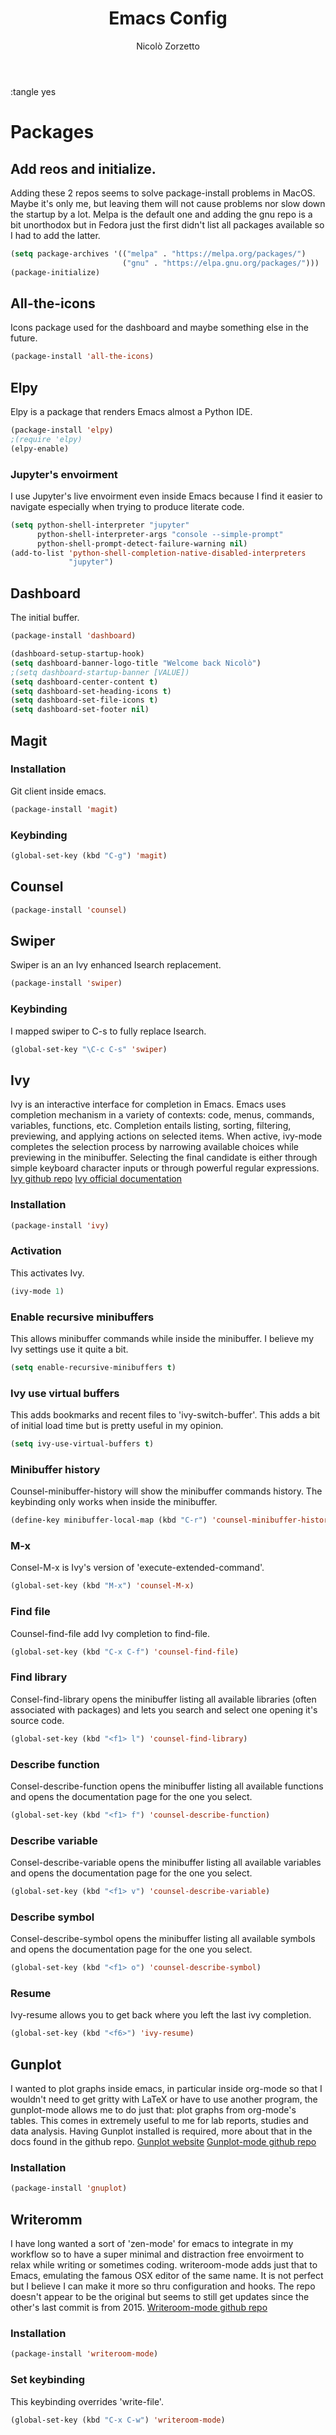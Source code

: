 :tangle yes
#+AUTHOR: Nicolò Zorzetto
#+TITLE: Emacs Config

* Packages
** Add reos and initialize.
Adding these 2 repos seems to solve package-install problems in MacOS. Maybe it's only me, but leaving them will not cause problems nor slow down the startup by a lot.
Melpa is the default one and adding the gnu repo is a bit unorthodox but in Fedora just the first didn't list all packages available so I had to add the latter.
#+BEGIN_SRC emacs-lisp
(setq package-archives '(("melpa" . "https://melpa.org/packages/")
                         ("gnu" . "https://elpa.gnu.org/packages/")))
(package-initialize)
#+END_SRC

#+RESULTS:

** All-the-icons
Icons package used for the dashboard and maybe something else in the future.
#+BEGIN_SRC emacs-lisp
(package-install 'all-the-icons)
#+END_SRC

#+RESULTS:

** Elpy
Elpy is a package that renders Emacs almost a Python IDE.
#+BEGIN_SRC emacs-lisp
(package-install 'elpy)
;(require 'elpy)
(elpy-enable)
#+END_SRC

#+RESULTS:


*** Jupyter's envoirment
I use Jupyter's live envoirment even inside Emacs because I find it easier to navigate especially when trying to produce literate code.
#+BEGIN_SRC emacs-lisp
(setq python-shell-interpreter "jupyter"
      python-shell-interpreter-args "console --simple-prompt"
      python-shell-prompt-detect-failure-warning nil)
(add-to-list 'python-shell-completion-native-disabled-interpreters
             "jupyter")
#+END_SRC

#+RESULTS:
| jupyter | pypy | ipython |

** Dashboard
The initial buffer.
#+BEGIN_SRC emacs-lisp
(package-install 'dashboard)

(dashboard-setup-startup-hook)
(setq dashboard-banner-logo-title "Welcome back Nicolò")
;(setq dashboard-startup-banner [VALUE])
(setq dashboard-center-content t)
(setq dashboard-set-heading-icons t)
(setq dashboard-set-file-icons t)
(setq dashboard-set-footer nil)
#+END_SRC

** Magit
*** Installation
Git client inside emacs.
#+BEGIN_SRC emacs-lisp
(package-install 'magit)
#+END_SRC

#+RESULTS:
| #s(package-desc async (20200113 1745) Asynchronous processing in Emacs ((emacs (24 3))) tar melpa nil ((:commit . 86aef2c38e7d35e8509b7feeee3e989d825eba91) (:keywords async) (:url . https://github.com/jwiegley/emacs-async)) nil) | #s(package-desc with-editor (20200617 1234) Use the Emacsclient as $EDITOR ((emacs (24 4)) (async (1 9))) tar melpa nil ((:commit . 7c512887c6d69864fb600d32fb92857c51babcff) (:keywords tools) (:authors (Jonas Bernoulli . jonas@bernoul.li)) (:maintainer Jonas Bernoulli . jonas@bernoul.li) (:url . https://github.com/magit/with-editor)) nil) | #s(package-desc transient (20200707 2034) Transient commands ((emacs (25 1))) tar melpa nil ((:commit . dd9c40adc3eb7f8656c8a17c3c450388610b7986) (:keywords bindings) (:authors (Jonas Bernoulli . jonas@bernoul.li)) (:maintainer Jonas Bernoulli . jonas@bernoul.li) (:url . https://github.com/magit/transient)) nil) | #s(package-desc dash (20200524 1947) A modern list library for Emacs nil tar melpa nil ((:commit . 732d92eac56023a4fb4a5dc3d9d4e274ebf44bf9) (:keywords lists) (:authors (Magnar Sveen . magnars@gmail.com)) (:maintainer Magnar Sveen . magnars@gmail.com)) nil) | #s(package-desc git-commit (20200701 2112) Edit Git commit messages ((emacs (25 1)) (dash (20200524)) (transient (20200601)) (with-editor (20200522))) single melpa nil ((:commit . dc8a24b4cdb4c6371d3f52a5105f9887bbcc371b) (:keywords git tools vc) (:maintainer Jonas Bernoulli . jonas@bernoul.li) (:url . https://github.com/magit/magit)) nil) | #s(package-desc magit (20200713 2103) A Git porcelain inside Emacs. ((emacs (25 1)) (async (20200113)) (dash (20200524)) (git-commit (20200516)) (transient (20200601)) (with-editor (20200522))) tar melpa nil ((:commit . dc8a24b4cdb4c6371d3f52a5105f9887bbcc371b) (:keywords git tools vc)) nil) |

*** Keybinding
#+BEGIN_SRC emacs-lisp
(global-set-key (kbd "C-g") 'magit)
#+END_SRC

#+RESULTS:
: magit

** Counsel
#+BEGIN_SRC emacs-lisp
(package-install 'counsel)
#+END_SRC

#+RESULTS:
: ‘counsel’ is already installed

** Swiper
Swiper is an an Ivy enhanced Isearch replacement.
#+BEGIN_SRC emacs-lisp
(package-install 'swiper)
#+END_SRC

#+RESULTS:
*** Keybinding
I mapped swiper to C-s to fully replace Isearch.
#+BEGIN_SRC emacs-lisp
(global-set-key "\C-c C-s" 'swiper)
#+END_SRC

#+END_SRC
** Ivy
Ivy is an interactive interface for completion in Emacs. Emacs uses completion mechanism in a variety of contexts: code, menus, commands, variables, functions, etc. Completion entails listing, sorting, filtering, previewing, and applying actions on selected items. When active, ivy-mode completes the selection process by narrowing available choices while previewing in the minibuffer. Selecting the final candidate is either through simple keyboard character inputs or through powerful regular expressions.
[[https://github.com/Microsoft/ivy][Ivy github repo]]
[[https://oremacs.com/swiper/][Ivy official documentation]]
*** Installation
#+BEGIN_SRC emacs-lisp
(package-install 'ivy)
#+END_SRC

#+RESULTS:
: counsel-minibuffer-history
*** Activation
This activates Ivy.
#+BEGIN_SRC emacs-lisp
(ivy-mode 1)
#+END_SRC
*** Enable recursive minibuffers
This allows minibuffer commands while inside the minibuffer.
I believe my Ivy settings use it quite a bit.
#+BEGIN_SRC emacs-lisp
(setq enable-recursive-minibuffers t)
#+END_SRC
*** Ivy use virtual buffers
This adds bookmarks and recent files to 'ivy-switch-buffer'. This adds a bit of initial load time but is pretty useful in my opinion.
#+BEGIN_SRC emacs-lisp
(setq ivy-use-virtual-buffers t)
#+END_SRC
*** Minibuffer history
Counsel-minibuffer-history will show the minibuffer commands history. The keybinding only works when inside the minibuffer.
#+BEGIN_SRC emacs-lisp
(define-key minibuffer-local-map (kbd "C-r") 'counsel-minibuffer-history)
#+END_SRC
*** M-x
Consel-M-x is Ivy's version of 'execute-extended-command'. 
#+BEGIN_SRC emacs-lisp
(global-set-key (kbd "M-x") 'counsel-M-x)
#+END_SRC
*** Find file
Counsel-find-file add Ivy completion to find-file.
#+BEGIN_SRC emacs-lisp
(global-set-key (kbd "C-x C-f") 'counsel-find-file)
#+END_SRC
*** Find library
Consel-find-library opens the minibuffer listing all available libraries (often associated with packages) and lets you search and select one opening it's source code.
#+BEGIN_SRC emacs-lisp
(global-set-key (kbd "<f1> l") 'counsel-find-library)
#+END_SRC
*** Describe function
Consel-describe-function opens the minibuffer listing all available functions and opens the documentation page for the one you select.
#+BEGIN_SRC emacs-lisp
(global-set-key (kbd "<f1> f") 'counsel-describe-function)
#+END_SRC
*** Describe variable
Consel-describe-variable opens the minibuffer listing all available variables and opens the documentation page for the one you select.
#+BEGIN_SRC emacs-lisp
(global-set-key (kbd "<f1> v") 'counsel-describe-variable)
#+END_SRC
*** Describe symbol
Consel-describe-symbol opens the minibuffer listing all available symbols and opens the documentation page for the one you select.
#+BEGIN_SRC emacs-lisp
(global-set-key (kbd "<f1> o") 'counsel-describe-symbol)
#+END_SRC

*** Resume
Ivy-resume allows you to get back where you left the last ivy completion.
#+BEGIN_SRC emacs-lisp
(global-set-key (kbd "<f6>") 'ivy-resume)
#+END_SRC
** Gunplot
I wanted to plot graphs inside emacs, in particular inside org-mode so that I wouldn't need to get gritty with LaTeX or have to use another program, the gunplot-mode allows me to do just that: plot graphs from org-mode's tables. This comes in extremely useful to me for lab reports, studies and data analysis.
Having Gunplot installed is required, more about that in the docs found in the github repo.
[[http://www.gnuplot.info/][Gunplot website]]
[[https://mkmcc.github.io/software/gnuplot-mode.html][Gunplot-mode github repo]]
*** Installation
#+BEGIN_SRC emacs-lisp
(package-install 'gnuplot)
#+END_SRC

#+RESULTS:
: gnuplot-mode

** Writeromm
I have long wanted a sort of 'zen-mode' for emacs to integrate in my workflow so to have a super minimal and distraction free envoirment to relax while writing or sometimes coding.
writeroom-mode adds just that to Emacs, emulating the famous OSX editor of the same name. It is not perfect but I believe I can make it more so thru configuration and hooks.
The repo doesn't appear to be the original but seems to still get updates since the other's last commit is from 2015.
[[https://github.com/joostkremers/writeroom-mode][Writeroom-mode github repo]]
*** Installation
#+BEGIN_SRC emacs-lisp
(package-install 'writeroom-mode)
#+END_SRC

#+RESULTS:
| #s(package-desc visual-fill-column (20200428 816) fill-column for visual-line-mode ((emacs (24 3))) single melpa nil ((:commit . 64d38bc1c00953be05c193c01332a633be67aac2) (:authors (Joost Kremers . joostkremers@fastmail.fm)) (:maintainer Joost Kremers . joostkremers@fastmail.fm) (:url . https://github.com/joostkremers/visual-fill-column)) nil) | #s(package-desc writeroom-mode (20200519 37) Minor mode for distraction-free writing ((emacs (24 1)) (visual-fill-column (1 9))) tar melpa nil ((:commit . 8a226a31a12a9203067094774ba6fd6175793e70) (:keywords text) (:authors (Joost Kremers . joostkremers@fastmail.fm)) (:maintainer Joost Kremers . joostkremers@fastmail.fm) (:url . https://github.com/joostkremers/writeroom-mode)) nil) |
*** Set keybinding
This keybinding overrides 'write-file'.
#+BEGIN_SRC emacs-lisp
(global-set-key (kbd "C-x C-w") 'writeroom-mode)
#+END_SRC

#+RESULTS:
: writeroom-mode

* Visual settings
** Hide the toolbar
#+BEGIN_SRC emacs-lisp
(tool-bar-mode 0)
#+END_SRC

#+RESULTS:

** Show line numbers
When referencing compilers the line numbers come in pretty useful but I hate to see them when in 'writeroom-mode' so I toggle them with this keybinging.
#+BEGIN_SRC emacs-lisp
(global-set-key (kbd "\C-x C-l") 'global-display-line-numbers-mode)
#+END_SRC

#+RESULTS:
: global-display-line-numbers-mode

** Visual line mode
I use visual line mode because this way actions on lines act on visual ones instead of logical ones, making it perfect for line wrapping.
#+BEGIN_SRC emacs-lisp
(global-visual-line-mode 1)
#+END_SRC

#+RESULTS:
: t

** [theme] modus-vivendi
#+BEGIN_SRC emacs-lisp
(package-install 'modus-vivendi-theme)
(load-theme 'modus-vivendi t)
#+END_SRC

#+RESULTS:
: t

** [theme] zemacs-galileo
#+BEGIN_SRC emacs-lisp
(load-file "~/.emacs.d/galileo-themes/galileo-seamen-theme.el")
#+END_SRC

#+RESULTS:
: t

* Org-mode settings
** Agenda settings
*** Set agenda files
#+BEGIN_SRC emacs-lisp
(setq org-agenda-files (list "~/Documents/org/agenda.org"))
#+END_SRC

#+RESULTS:
| ~/Documents/org/agenda.org |

*** Agenda KBD
#+BEGIN_SRC emacs-lisp
(global-set-key "\C-c C-a" 'org-agenda)
#+END_SRC

#+RESULTS:
: org-agenda

* WASD mode
I find the standard Emacs keymap, movement wise, irritating to say the least. Inspired by the keys used to move around in most videogames these settings use Ctrl+WASD to move the cursor.
[[https://www.gnu.org/software/emacs/manual/html_node/emacs/Moving-Point.html][Moving point manual page]]
[[https://www.emacswiki.org/emacs/CategoryKeys][Wiki article on binding keys and how to choose them]]
** Standard movement
*** Next line
#+BEGIN_SRC emacs-lisp
(global-set-key (kbd "C-s") 'next-line)
#+END_SRC

#+RESULTS:
: next-line

*** Previous line
#+BEGIN_SRC emacs-lisp
(global-set-key (kbd "C-w") 'previous-line)
#+END_SRC

#+RESULTS:
: previous-line

*** Next char
#+BEGIN_SRC emacs-lisp
(global-set-key (kbd "C-d") 'right-char)
#+END_SRC

#+RESULTS:
: right-char

*** Previous char
#+BEGIN_SRC emacs-lisp
(global-set-key (kbd "C-a") 'previous-char)
#+END_SRC

#+RESULTS:
: previous-char

**** Org-remap
Remapping already set by default keys contained in the org-mode map is a bit tricky, the 'C-a' kbd just wouldn't work in this mode but this piece of code solves the problem.
#+BEGIN_SRC emacs-lisp
(define-key org-mode-map (kbd "C-a") nil) ; remove old binding
(define-key org-mode-map (kbd "C-a") 'left-char)
#+END_SRC

#+RESULTS:
: left-char
** Jumps
*** Jump to beginning of line
#+BEGIN_SRC emacs-lisp
(global-set-key (kbd "C-q") 'move-beginning-of-line)
#+END_SRC

#+RESULTS:
: move-beginning-of-line
*** Jump to end of line
#+BEGIN_SRC emacs-lisp
(global-set-key (kbd "C-e") 'move-end-of-line)
#+END_SRC

#+RESULTS:
: move-end-of-line
*** Forward word
#+BEGIN_SRC emacs-lisp
(global-set-key (kbd "M-d") 'forward-word)
#+END_SRC

#+RESULTS:
: forward-word
*** Backward word
#+BEGIN_SRC emacs-lisp
(global-set-key (kbd "M-a") 'backward-word)
#+END_SRC
**** Org-remap
Remapping already set by default keys contained in the org-mode map is a bit tricky, the 'M-a' kbd just wouldn't work in this mode but this piece of code solves the problem.
#+BEGIN_SRC emacs-lisp
(define-key org-mode-map (kbd "M-a") nil) ; remove old binding
(define-key org-mode-map (kbd "M-a") 'backward-word)
#+END_SRC
#+RESULTS:
: backward-word

*** Page down
#+BEGIN_SRC emacs-lisp
(global-set-key (kbd "C-M-s") 'scroll-up-command)
#+END_SRC
*** Page up
#+BEGIN_SRC emacs-lisp
(global-set-key (kbd "C-M-w") 'scroll-down-command)
#+END_SRC

#+RESULTS:
: scroll-down-command

* Keybindings specific to Italian Keyboards
Using the Italian keyboard layout and emacs can be troublesome. 
In GNU/Linux systems these are taken care of by default, with the exception of the tidle ("~"),  but in MacOS and Windows(?) they are noy. 
Leaving these even if you run GNU/Linux should not cause any problem or warning.
If you use another layout simply put your curson on the "* Keybindings specific to Italian Keyboards" line and press "C-c C-x C-w" to delete the whole entry. This also works with any entry in any org-document.
[[https://www.gnu.org/software/emacs/manual/html_node/elisp/Key-Binding-Commands.html][Manual article on keybindings]]
** Insert "~"
On italian keyboards the tidle ("~") is inserted with 'Alt+5'. This command makes it possible to do so.
#+BEGIN_SRC emacs-lisp
(global-set-key (kbd "M-5") "~")
#+END_SRC
** Insert "#"
On italian keyboards the pound sign, also called octothorpe or hashtag, ("#") is inserted with 'Alt+à'. This command makes it possible to do so.
#+BEGIN_SRC emacs-lisp
(global-set-key (kbd "M-à") "#")
#+END_SRC
** Insert "[" and "]"
On italian keyboards the square parentheses are inserted with 'Alt+è' or 'Alt++'. This command makes it possible to do so.
#+BEGIN_SRC emacs-lisp
(global-set-key (kbd "M-è") "[")
(global-set-key (kbd "M-+") "]")
#+END_SRC
** Insert "{" and "}"
On italian keyboards the curly parentheses are inserted with 'Alt+é' or 'Alt+*'. This command makes it possible to do so.
#+BEGIN_SRC emacs-lisp
(global-set-key (kbd "M-é") "{")
(global-set-key (kbd "M-*") "}")
#+END_SRC


